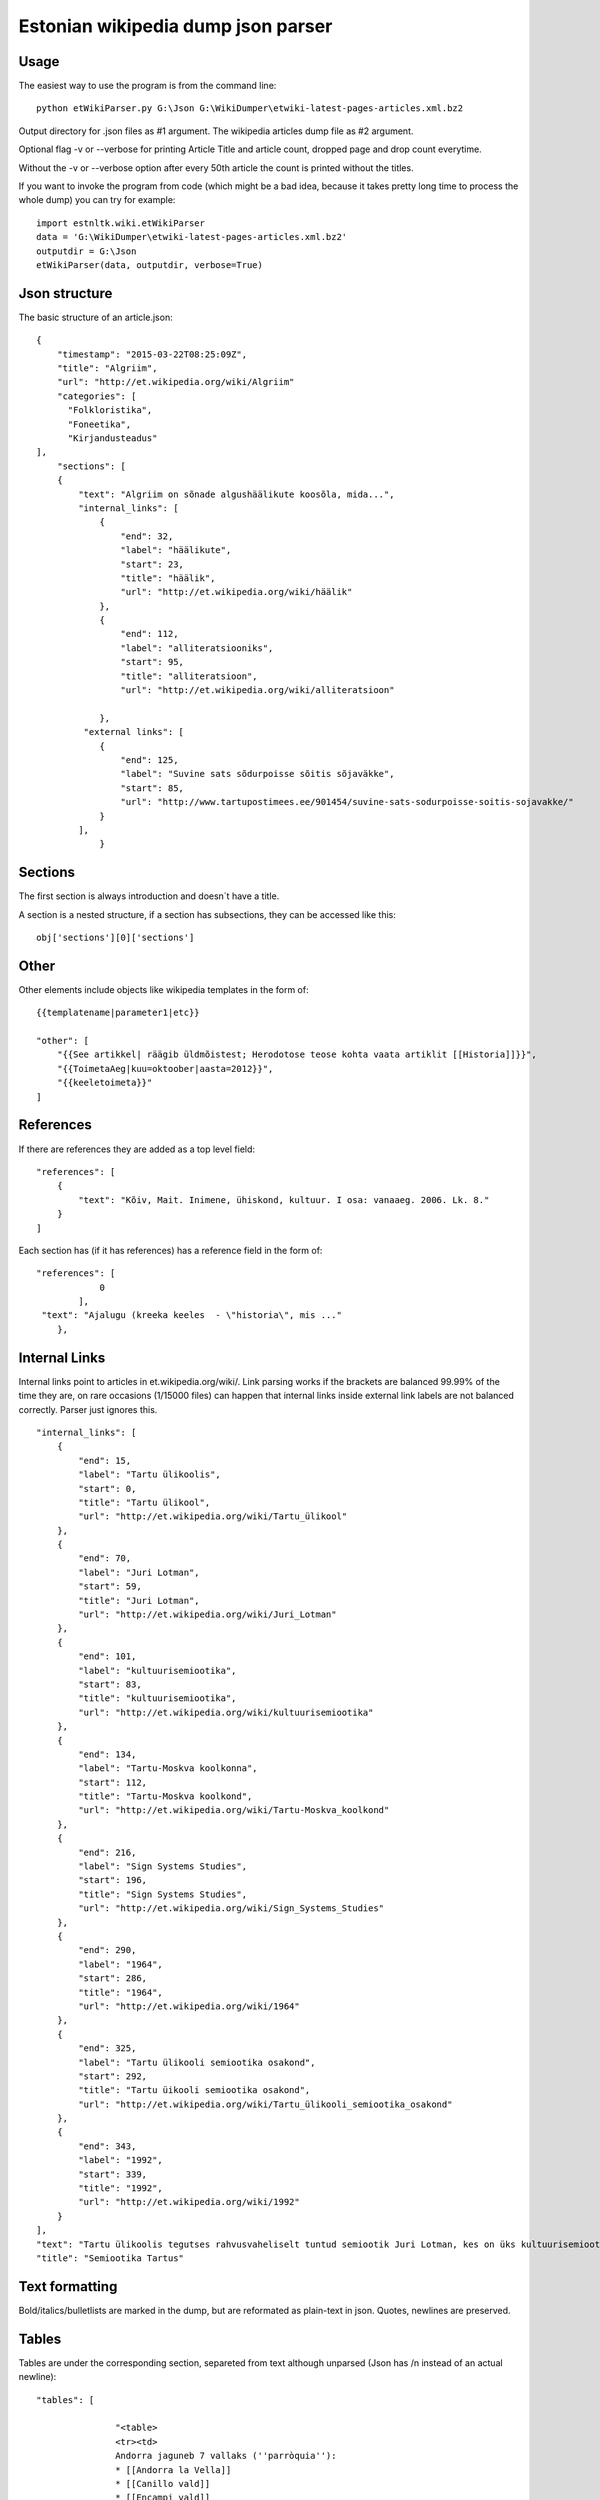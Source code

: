 ============
Estonian wikipedia dump json parser
============

Usage
-------------------

The easiest way to use the program is from the command line::

    python etWikiParser.py G:\Json G:\WikiDumper\etwiki-latest-pages-articles.xml.bz2
	
Output directory for .json files as #1 argument. The wikipedia articles dump file as #2 argument.

Optional flag -v or --verbose for printing Article Title and article count, dropped page and drop count everytime.

Without the -v or --verbose option after every 50th article the count is printed without the titles.

If you want to invoke the program from code (which might be a bad idea, because it takes pretty long time
to process the whole dump) you can try for example::

    import estnltk.wiki.etWikiParser
    data = 'G:\WikiDumper\etwiki-latest-pages-articles.xml.bz2'
    outputdir = G:\Json
    etWikiParser(data, outputdir, verbose=True)

Json structure
-------------------

The basic structure of an article.json::
  
    {
        "timestamp": "2015-03-22T08:25:09Z",
        "title": "Algriim",
        "url": "http://et.wikipedia.org/wiki/Algriim"
        "categories": [
          "Folkloristika",
          "Foneetika",
          "Kirjandusteadus"
    ],
        "sections": [ 
        {
            "text": "Algriim on sõnade algushäälikute koosõla, mida...",
            "internal_links": [
                {
                    "end": 32,
                    "label": "häälikute",
                    "start": 23,
                    "title": "häälik",
                    "url": "http://et.wikipedia.org/wiki/häälik"
                },
                {
                    "end": 112,
                    "label": "alliteratsiooniks",
                    "start": 95,
                    "title": "alliteratsioon",
                    "url": "http://et.wikipedia.org/wiki/alliteratsioon"

                },
             "external links": [
                {
                    "end": 125,
                    "label": "Suvine sats sõdurpoisse sõitis sõjaväkke",
                    "start": 85,
                    "url": "http://www.tartupostimees.ee/901454/suvine-sats-sodurpoisse-soitis-sojavakke/"                   
                }
            ],
                }
                

Sections
-------------------
The first section is always introduction and doesn´t have a title. 

A section is a nested structure, if a section has subsections, they can be accessed like this::
    
    obj['sections'][0]['sections']
   
Other
-------------------

Other elements include objects like wikipedia templates in the form of::
    
    {{templatename|parameter1|etc}}
    
    "other": [
        "{{See artikkel| räägib üldmõistest; Herodotose teose kohta vaata artiklit [[Historia]]}}",
        "{{ToimetaAeg|kuu=oktoober|aasta=2012}}",
        "{{keeletoimeta}}"
    ]
    

 
References
-------------------

If there are references they are added as a top level field::  

    "references": [
        {
            "text": "Kõiv, Mait. Inimene, ühiskond, kultuur. I osa: vanaaeg. 2006. Lk. 8."
        }
    ]

Each section has (if it has references) has a reference field in the form of::

    "references": [
                0
            ],
     "text": "Ajalugu (kreeka keeles  - \"historia\", mis ..."
        },

Internal Links
-------------------

Internal links point to articles in et.wikipedia.org/wiki/.
Link parsing works if the brackets are balanced 99.99% of the time they are, on rare occasions (1/15000 files) can happen that internal links inside external link labels are not balanced correctly. Parser just ignores this.
::

            "internal_links": [
                {
                    "end": 15,
                    "label": "Tartu ülikoolis",
                    "start": 0,
                    "title": "Tartu ülikool",
                    "url": "http://et.wikipedia.org/wiki/Tartu_ülikool"
                },
                {
                    "end": 70,
                    "label": "Juri Lotman",
                    "start": 59,
                    "title": "Juri Lotman",
                    "url": "http://et.wikipedia.org/wiki/Juri_Lotman"
                },
                {
                    "end": 101,
                    "label": "kultuurisemiootika",
                    "start": 83,
                    "title": "kultuurisemiootika",
                    "url": "http://et.wikipedia.org/wiki/kultuurisemiootika"
                },
                {
                    "end": 134,
                    "label": "Tartu-Moskva koolkonna",
                    "start": 112,
                    "title": "Tartu-Moskva koolkond",
                    "url": "http://et.wikipedia.org/wiki/Tartu-Moskva_koolkond"
                },
                {
                    "end": 216,
                    "label": "Sign Systems Studies",
                    "start": 196,
                    "title": "Sign Systems Studies",
                    "url": "http://et.wikipedia.org/wiki/Sign_Systems_Studies"
                },
                {
                    "end": 290,
                    "label": "1964",
                    "start": 286,
                    "title": "1964",
                    "url": "http://et.wikipedia.org/wiki/1964"
                },
                {
                    "end": 325,
                    "label": "Tartu ülikooli semiootika osakond",
                    "start": 292,
                    "title": "Tartu üikooli semiootika osakond",
                    "url": "http://et.wikipedia.org/wiki/Tartu_ülikooli_semiootika_osakond"
                },
                {
                    "end": 343,
                    "label": "1992",
                    "start": 339,
                    "title": "1992",
                    "url": "http://et.wikipedia.org/wiki/1992"
                }
            ],
            "text": "Tartu ülikoolis tegutses rahvusvaheliselt tuntud semiootik Juri Lotman, kes on üks kultuurisemiootika rajajaid. Tartu-Moskva koolkonna kultuurisemiootika traditsiooni kannab Tartus ilmuv ajakiri \"Sign Systems Studies\", mis asutati (kui \"Trudy po znakovym sistemam – Semeiotike\") aastal 1964.\nTartu ülikooli semiootika osakond loodi aastal 1992.",
            "title": "Semiootika Tartus"
            

Text formatting
-------------------
Bold/italics/bulletlists are marked in the dump, but are reformated as plain-text in json. Quotes, newlines are preserved.

Tables
-------------------
Tables are under the corresponding section, separeted from text although unparsed (Json has /n instead of an actual newline)::

 "tables": [
		 
		"<table>
		<tr><td>
		Andorra jaguneb 7 vallaks (''parròquia''):
		* [[Andorra la Vella]]
		* [[Canillo vald]]
		* [[Encampi vald]]
		* [[Escaldes-Engordany vald]]
		* [[La Massana vald]]
		* [[Ordino vald]]
		* [[Sant Julià de Lòria vald]]
		</td>
		<td>
		[[Pilt:Andora.png|250px]]</td></table>",
		
		"{| class="wikitable"\n! colspan="8" |Armeenia peamised asulad<br />2012. aasta andmed<ref>[http://www.armstat.am/file/doc/99471428.pdf www.armstat.am - GENERAL DESCRIPTION - ОБЩИЙ ОБЗОР]</ref>\n|-\n! # !! Linn !! Maakond !! Elanikke !! # !! Linn !! Maakond !! Elanikke \n|-\n! 1 \n| [[Jerevan]] || – || 1&#160;127&#160;300 \n! 11\n| Charentsavan || [[Kotajkhi maakond|Kotajkh]] || 25&#160;200 \n|-\n! 2\n| [[Gjumri]] || [[Širaki maakond|Širak]] || 145&#160;900 \n! 12\n| [[Sevan]] || [[Gegharkhunikhi maakond|Gegharkhunikh]] || 23&#160;500 \n|-\n! 3\n| [[Vanadzor]] || [[Lori maakond|Lori]] || 104&#160;900 \n! 13\n| [[Goris]] || [[Sjunikhi maakond|Sjunikh]] || 23&#160;100 \n|-\n! 4\n| [[Vagharšapat]] || [[Armaviri maakond|Armavir]] || 57&#160;800 \n! 14\n| [[Masis]] || [[Ararati maakond|Ararat]] || 22&#160;700 \n|-\n! 5\n| [[Hrazdan]] || [[Kotajkhi maakond|Kotajkh]] || 53&#160;700 \n! 15\n| [[Aštarak]] || [[Aragatsotni maakond|Aragatsotn]] || 21&#160;700 \n|-\n! 6\n| [[Abovjan]] || [[Kotajkhi maakond|Kotajkh]] || 47&#160;200 \n! 16\n| [[Ararat]] || [[Ararati maakond|Ararat]] || 21&#160;000 \n|-\n! 7\n| [[Kapan]] || [[Sjunikhi maakond|Sjunikh]] || 45&#160;500 \n! 17\n| [[Idževan]] || [[Tavuši maakond|Tavuš]] || 20&#160;700 \n|-\n! 8\n| [[Armavir]] || [[Armaviri maakond|Armavir]] || 34&#160;000 \n! 18\n| [[Arthik]] || [[Širaki maakond|Širak]] || 17&#160;400 \n|-\n! 9\n| [[Gavar]] || [[Gegharkhunikhi maakond|Gegharkhunikh]] || 25&#160;700 \n! 19\n| [[Sisian]] || [[Sjunikhi maakond|Sjunikh]] || 16&#160;800 \n|-\n! 10\n| [[Artašat]] || [[Ararati maakond|Ararat]] || 25&#160;600 \n! 20\n| [[Alaverdi]] || [[Lori maakond|Lori]] || 16&#160;400 \n|-\n|}"]

Images
-------------------
Images are also under the corresponding section. From the image text links (both internal, external) are extracted::
            
                    "images": [
                {
                    "internal_links": [
                        {
                            "end": 9,
                            "label": "Dareios I",
                            "start": 0,
                            "title": "Dareios I",
                            "url": "http://et.wikipedia.org/wiki/Dareios_I"
                        },
                        {
                            "end": 28,
                            "label": "Behistuni raidkiri",
                            "start": 10,
                            "title": "Behistuni raidkiri",
                            "url": "http://et.wikipedia.org/wiki/Behistuni_raidkiri"
                        },
                        {
                            "end": 72,
                            "label": "6. sajand eKr",
                            "start": 59,
                            "title": "6. sajand eKr",
                            "url": "http://et.wikipedia.org/wiki/6._sajand_eKr"
                        }
                    ],
                    "text": "Dareios I Behistuni raidkiri, millel mainitakse Armeeniat. 6. sajand eKr.",
                    "url": "http://et.wikipedia.org/wiki/Pilt:Darius_I_the_Great's_inscription.jpg"
                }
            ],
